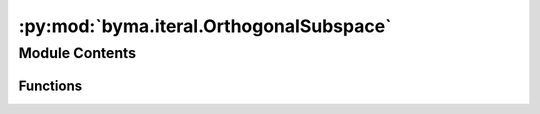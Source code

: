 :py:mod:`byma.iteral.OrthogonalSubspace`
========================================

.. py:module:: byma.iteral.OrthogonalSubspace


Module Contents
---------------


Functions
~~~~~~~~~

.. autoapisummary::

   byma.iteral.OrthogonalSubspace.osim



.. py:function:: osim(A, V=None, k=None, **kwargs)

   Orthogonal Subspace Iteration Method (OSIM).

   Args:
   A : numpy.ndarray
       The matrix to compute the eigenvalues and eigenvectors for.
   V : numpy.ndarray
       Initial guess of eigenvectors. Default None,
   k : int
       number of desired eigenvalues. Default None. 


   Keyword Arguments:
       tol : float, optional
           Tolerance for convergence (default: 1e-8).
       maxit : int, optional
           Maximum number of iterations (default: 100).
       stop : str, optional
           Stopping criteria for convergence. Options are 'eig' (default), 'matrix', or 'residual'.
       which : str, optional
           If small or biggest eigenvalues. Default "SM" = smallest. 
       verbose : bool, optional
           If True, prints iteration information (default: True).

   Returns:
   numpy.ndarray
       Matrix of eigenvectors.
   numpy.ndarray
       Matrix of transformed eigenvectors.
   tuple
       Tuple containing eigenvalues at each iteration.

   Notes:
   This function implements the Orthogonal Subspace Iteration Method (OSIM) to compute eigenvectors and eigenvalues of a matrix A.

   Examples:
   >>> import numpy as np
   >>> from byma.interal import osim
   >>> A = np.array([[1, 0], [0, 1]])
   >>> V = np.array([[1], [0]])
   >>> V, BV, iter = osim(A, V, tol=1e-8, maxit=1000, stop='eig')

   You can also pass keyword arguments using a dictionary. For example:
   >>> kwargs = {'tol': 1e-8, 'maxit': 1000, 'stop': 'eig'}
   >>> V, BV, iter = osim(A, V, **kwargs)

   You can also pass keyword arguments using two separate dictionaries for parameters and interface. For example:
   >>> parameters = {'tol': 1e-8, 'maxit': 1000, 'stop': 'eig'}
   >>> interface = {'verbose': True}
   >>> V, BV, iter = sosim(A, V, parameters=parameters, interface=interface)



